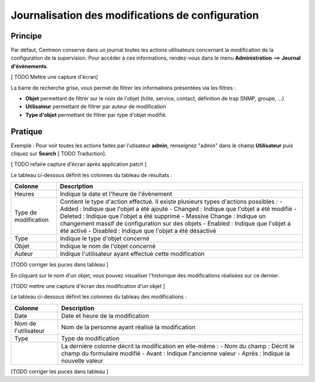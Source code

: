 =================================================
Journalisation des modifications de configuration
=================================================

********
Principe
********

Par défaut, Centreon conserve dans un journal toutes les actions utilisateurs concernant la modification de la configuration de la supervision.
Pour accéder à ces informations, rendez-vous dans le menu **Administration** ==> **Journal d'évènements**.

[ TODO Mettre une capture d'écran]

La barre de recherche grise, vous permet de filtrer les informations présentées via les filtres :

* **Objet** permettant de filtrer sur le nom de l'objet (hôte, service, contact, définition de trap SNMP, groupe, ...)
* **Utilisateur** permettant de filtrer par auteur de modification
* **Type d'objet** permettant de filtrer par type d'objet modifié.

********
Pratique
********

Exemple : Pour voir toutes les actions faites par l'utisateur **admin**, renseignez "admin" dans le champ **Utilisateur** puis cliquez sur **Search** [ TODO Traduction].

.. image :: /images/guide_exploitation/flogs.png
   :align: center

[ TODO refaire capture d'écran après application patch ]

Le tableau ci-dessous définit les colonnes du tableau de résultats :

+----------------------+------------------------------------------------------------------------------------------------------------+
|   Colonne            |  Description                                                                                               | 
+======================+============================================================================================================+
| Heures               | Indique la date et l'heure de l'évènement                                                                  |
+----------------------+------------------------------------------------------------------------------------------------------------+
| Type de modification | Contient le type d'action effectué. Il existe plusieurs types d'actions possibles :                        |
|                      | - Added : Indique que l'objet a été ajouté                                                                 |
|                      | - Changed : Indique que l'objet a été modifié                                                              |
|                      | - Deleted : Indique que l'objet a été supprimé                                                             |
|                      | - Massive Change : Indique un changement massif de configuration sur des objets                            |
|                      | - Enabled : Indique que l'objet a été activé                                                               |
|                      | - Disabled : Indique que l'objet a été désactivé                                                           |
+----------------------+------------------------------------------------------------------------------------------------------------+
| Type                 | Indique le type d'objet concerné                                                                           |
+----------------------+------------------------------------------------------------------------------------------------------------+
| Objet                | Indique le nom de l'objet concerné                                                                         |
+----------------------+------------------------------------------------------------------------------------------------------------+
| Auteur               | Indique l'utilisateur ayant effectué cette modification                                                    |
+----------------------+------------------------------------------------------------------------------------------------------------+

[TODO corriger les puces dans tableau ]

En cliquant sur le nom d'un objet, vous pouvez visualiser l'historique des modifications réalisées sur ce dernier.

[TODO mettre une capture d'écran des modification d'un objet ]

Le tableau ci-dessous définit les colonnes du tableau des modifications :

+----------------------+-----------------------------------------------------------+
|   Colonne            |  Description                                              |
+======================+===========================================================+
| Date                 | Date et heure de la modification                          |
+----------------------+-----------------------------------------------------------+
| Nom de l'utilisateur | Nom de la personne ayant réalisé la modification          |
+----------------------+-----------------------------------------------------------+
| Type                 | Type de modification                                      |
+----------------------+-----------------------------------------------------------+
|                      | La dernière colonne décrit la modification en elle-même : |
|                      | - Nom du champ : Décrit le champ du formulaire modifié    |
|                      | - Avant : Indique l'ancienne valeur                       |
|                      | - Après : Indique la nouvelle valeur                      |
+----------------------+-----------------------------------------------------------+

[TODO corriger les puces dans tableau ]
